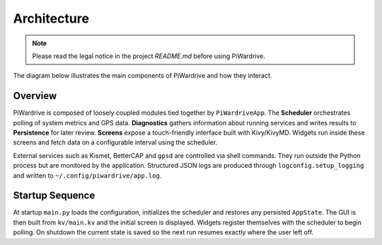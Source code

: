 Architecture
------------
.. note::
   Please read the legal notice in the project `README.md` before using PiWardrive.


The diagram below illustrates the main components of PiWardrive and how they
interact.

.. graphviz::

   digraph architecture {
       rankdir=LR;
       node [shape=box, style=rounded];

       App [label="PiWardriveApp\n(main.py)"];
       Scheduler [label="PollScheduler\n(scheduler.py)"];
       Diagnostics [label="Diagnostics\n(diagnostics.py)"];
       Persistence [label="Persistence\n(persistence.py)"];
       Config [label="Config\n(config.py)"];
       Widgets [label="Widgets\n(widgets/)"];
       Screens [label="Screens\nscreens/"];
       Utils [label="Utils\n(utils.py)"];
       Logging [label="Logging\n(logconfig.py)"];
       External [label="External Services\n(Kismet, BetterCAP,\nGPSd, systemd)"];

       App -> Scheduler;
       App -> Diagnostics;
       App -> Config;
       App -> Persistence;
       App -> Screens;
       Screens -> Widgets;
       Widgets -> Scheduler;
       Widgets -> Utils;
       Diagnostics -> Persistence;
       Scheduler -> Diagnostics;
       Utils -> External;
       App -> Logging;
   App -> External [style=dashed, label="control"];
   }

Overview
~~~~~~~~

PiWardrive is composed of loosely coupled modules tied together by
``PiWardriveApp``. The **Scheduler** orchestrates polling of system metrics and
GPS data. **Diagnostics** gathers information about running services and writes
results to **Persistence** for later review. **Screens** expose a touch-friendly
interface built with Kivy/KivyMD. Widgets run inside these screens and fetch
data on a configurable interval using the scheduler.

External services such as Kismet, BetterCAP and ``gpsd`` are controlled via
shell commands. They run outside the Python process but are monitored by the
application. Structured JSON logs are produced through
``logconfig.setup_logging`` and written to ``~/.config/piwardrive/app.log``.

Startup Sequence
~~~~~~~~~~~~~~~~

At startup ``main.py`` loads the configuration, initializes the scheduler and
restores any persisted ``AppState``. The GUI is then built from ``kv/main.kv``
and the initial screen is displayed. Widgets register themselves with the
scheduler to begin polling. On shutdown the current state is saved so the next
run resumes exactly where the user left off.


